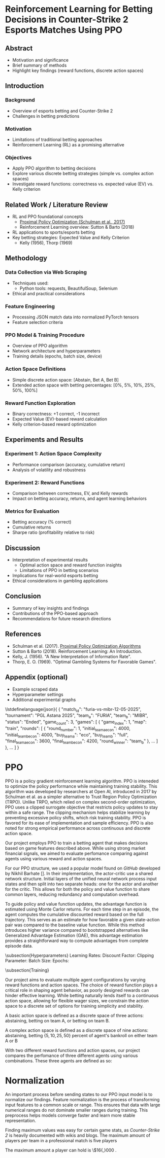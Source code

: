 * Reinforcement Learning for Betting Decisions in Counter-Strike 2 Esports Matches Using PPO

** Abstract
  - Motivation and significance
  - Brief summary of methods
  - Highlight key findings (reward functions, discrete action spaces)

** Introduction
*** Background
    - Overview of esports betting and Counter-Strike 2
    - Challenges in betting predictions

*** Motivation
    - Limitations of traditional betting approaches
    - Reinforcement Learning (RL) as a promising alternative

*** Objectives
    - Apply PPO algorithm to betting decisions
    - Explore various discrete betting strategies (simple vs. complex action spaces)
    - Investigate reward functions: correctness vs. expected value (EV) vs. Kelly criterion

** Related Work / Literature Review
  - RL and PPO foundational concepts
    - [[https://arxiv.org/abs/1707.06347][Proximal Policy Optimization (Schulman et al., 2017)]]
    - Reinforcement Learning overview: Sutton & Barto (2018)
  - RL applications to sports/esports betting
  - Key betting strategies: Expected Value and Kelly Criterion
    - Kelly (1956), Thorp (1969)

** Methodology
*** Data Collection via Web Scraping
    - Techniques used:
      - Python tools: requests, BeautifulSoup, Selenium
    - Ethical and practical considerations

*** Feature Engineering
    - Processing JSON match data into normalized PyTorch tensors
    - Feature selection criteria

*** PPO Model & Training Procedure
    - Overview of PPO algorithm
    - Network architecture and hyperparameters
    - Training details (epochs, batch size, device)

*** Action Space Definitions
    - Simple discrete action space: [Abstain, Bet A, Bet B]
    - Extended action space with betting percentages: [0%, 5%, 10%, 25%, 50%, 100%]

*** Reward Function Exploration
  - Binary correctness: +1 correct, -1 incorrect
  - Expected Value (EV)-based reward calculation
  - Kelly criterion-based reward optimization

** Experiments and Results
*** Experiment 1: Action Space Complexity
    - Performance comparison (accuracy, cumulative return)
    - Analysis of volatility and robustness

*** Experiment 2: Reward Functions
    - Comparison between correctness, EV, and Kelly rewards
    - Impact on betting accuracy, returns, and agent learning behaviors

*** Metrics for Evaluation
    - Betting accuracy (% correct)
    - Cumulative returns
    - Sharpe ratio (profitability relative to risk)

** Discussion
  - Interpretation of experimental results
    - Optimal action space and reward function insights
    - Limitations of PPO in betting scenarios
  - Implications for real-world esports betting
  - Ethical considerations in gambling applications

** Conclusion
  - Summary of key insights and findings
  - Contributions of the PPO-based approach
  - Recommendations for future research directions

** References
  - Schulman et al. (2017). [[https://arxiv.org/abs/1707.06347][Proximal Policy Optimization Algorithms]]
  - Sutton & Barto (2018). Reinforcement Learning: An Introduction.
  - Kelly, J. (1956). "A New Interpretation of Information Rate".
  - Thorp, E. O. (1969). "Optimal Gambling Systems for Favorable Games".

** Appendix (optional)
  - Example scraped data
  - Hyperparameter settings
  - Additional experimental graphs

\lstdefinelanguage{json}{
{
  "match_id": "furia-vs-mibr-12-05-2025",
  "tournament": "PGL Astana 2025",
  "team_a": "FURIA",
  "team_b": "MIBR",
  "status": "Ended",
  "game_count": 3,
  "games": [
    {
      "game_index": 1,
      "map": "train",
      "rounds": [
        {
          "round_number": 1,
          "initial_team_a_econ": 4000,
          "initial_team_b_econ": 4000,
          "buy_team_a": "eco",
          "buy_team_b": "full",
          "final_team_a_econ": 3600,
          "final_team_b_econ": 4200,
          "round_winner": "team_b"
        },
        ...
      ]
    },
    ...
  ]
}


* PPO

PPO is a policy gradient reinforcement learning algorithm. PPO is inteneded to optimize the policy performance while maintaining training stability. This algorithm was developed by researchers at Open AI, introduced in 2017 by Schulman et al. as a simpler alternative to Trust Region Policy Optimization (TRPO). Unlike TRPO, which relied on complex second-order optimization, PPO uses a clipped surrogate objective that restricts policy updates to stay within a safe range. The clipping mechanism helps stabilize learning by preventing excessive policy shifts, which risk training stability. PPO is favored for its ease of implementation and sample efficiency. PPO is also noted for strong empirical performance across continuous and discrete action space.

Our project employs PPO to train a betting agent that makes decisions based on game features described above. While using strong market financial signals, we aimed to evaluate perfomance comparing against agents using various reward and action spaces.

For our PPO structure, we used a popular model found on \textit{GitHub} developed by Nikhil Barhate []. In their implementation, the actor-critic use a shared network structure. Initial layers of the unified neural network process input states and then split into two separate heads: one for the actor and another for the critic. This allows for both the policy and value function to share common layers, reducing redundancy and computation overhead.

To guide policy and value function updates, the advantage function is estimated using Monte Carlor returns. For each time step in an episode, the agent computes the cumulative discounted reward based on the full trajectory. This serves as an estimate for how favorable a given state-action pair was compared to the baseline value function. While this method introduces higher variance compared to bootstrapped alternatives like Generalized Advantage Estimation (GAE), this advantage estimation provides a straightforward way to compute advantages from complete episode data. 

\subsection{Hyperparameters}
Learning Rates: 
Discount Factor:
Clipping Parameter:
  Batch Size:
  Epochs:

\subsection{Training}



Our project aims to evaluate multiple agent configurations by varying reward functions and action spaces. The choice of reward function plays a critical role in shaping agent behavior, as poorly designed rewards can hinder effective learning. While betting naturally lends itself to a continuous action space, allowing for flexible wager sizes, we constrain the action space to a discrete set of options for training simplicity and stability.

A basic action space is defined as a discrete space of three actions: abstaining, betting on team A, or betting on team B.

A complex action space is defined as a discrete space of nine actions: abstaining, betting $\{5, 10, 25, 50\}$ percent of agent's bankroll on either team A or B

With two different reward functions and action spaces, our project compares the perfomance of three different agents using various combinations. These three agents are defined as so: 


* Normalization

An important process before sending states to our PPO input model is to normalize our findings. Feature normalization is the process of transforming input features to a common scale or range. This ensures that data with large numerical ranges do not dominate smaller ranges during training. This preprocess helps models converge faster and learn more stable representation.

Finding maximum values was easy for certain game stats, as \textit{Counter-Strike 2} is heavily documented with wikis and blogs. The maximum amount of players per team in a professional match is five players \cite{cs2competitivewiki}

The maximum amount a player can hold is \$16{,}000 \cite{cs2moneywiki}. 


